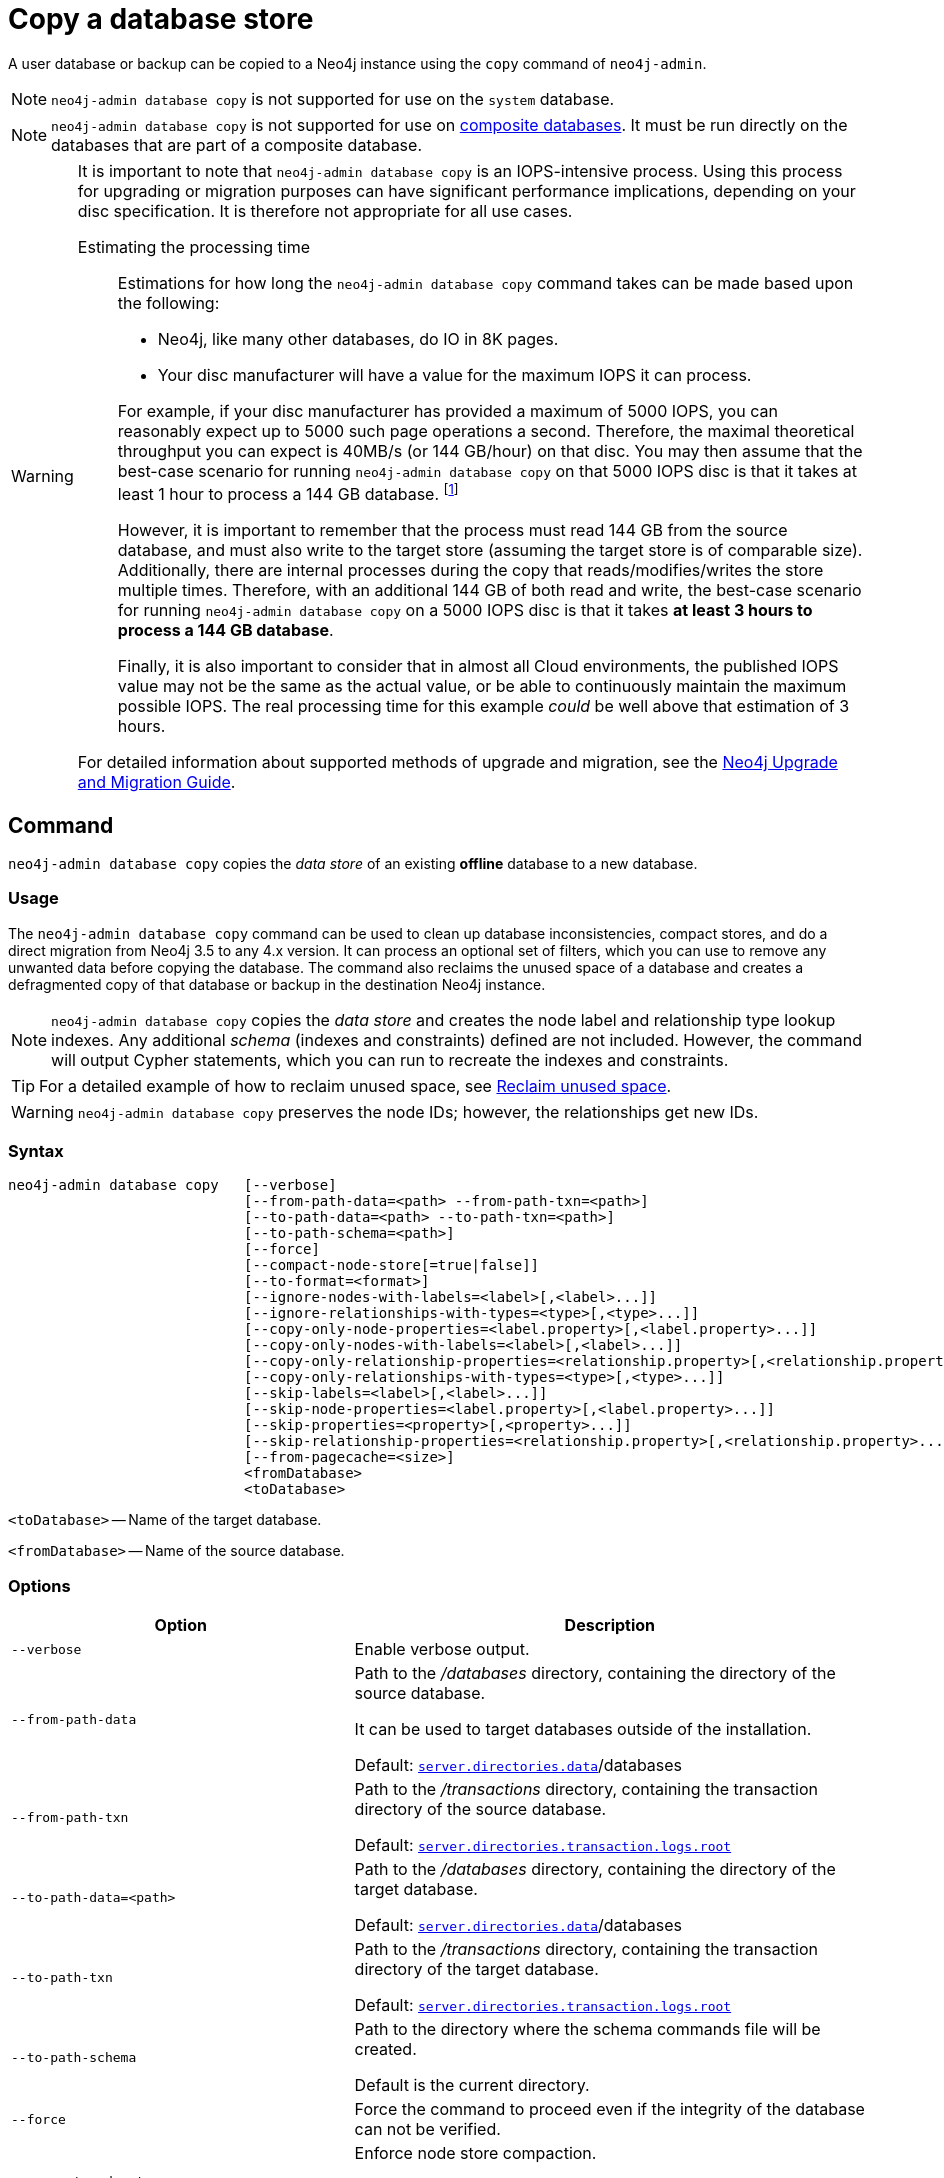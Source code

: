 :description: This section describes how to copy the data store of an existing offline database to a new database.
[role=enterprise-edition]
[[copy-database]]
= Copy a database store

A user database or backup can be copied to a Neo4j instance using the `copy` command of `neo4j-admin`.

[NOTE]
====
`neo4j-admin database copy` is not supported for use on the `system` database.
====

[NOTE]
====
`neo4j-admin database copy` is not supported for use on xref:composite-databases/introduction.adoc#composite-databases-concepts[composite databases].
It must be run directly on the databases that are part of a composite database.
====


[WARNING]
====
It is important to note that `neo4j-admin database copy` is an IOPS-intensive process.
Using this process for upgrading or migration purposes can have significant performance implications, depending on your disc specification.
It is therefore not appropriate for all use cases.


Estimating the processing time::
+
--
Estimations for how long the `neo4j-admin database copy` command takes can be made based upon the following:

* Neo4j, like many other databases, do IO in 8K pages.
* Your disc manufacturer will have a value for the maximum IOPS it can process.

For example, if your disc manufacturer has provided a maximum of 5000 IOPS, you can reasonably expect up to 5000 such page operations a second.
Therefore, the maximal theoretical throughput you can expect is 40MB/s (or 144 GB/hour) on that disc.
You may then assume that the best-case scenario for running `neo4j-admin database copy` on that 5000 IOPS disc is that it takes at least 1 hour to process a 144 GB database. footnote:[The calculations are based on `MB/s = (IOPS * B) ÷ 10^6`,
where `B` is the block size in bytes; in the case of Neo4j, this is `8000`. GB/hour can then be calculated from `(MB/s * 3600) ÷ 1000`.]

However, it is important to remember that the process must read 144 GB from the source database, and must also write to the target store (assuming the target store is of comparable size).
Additionally, there are internal processes during the copy that reads/modifies/writes the store multiple times.
Therefore, with an additional 144 GB of both read and write, the best-case scenario for running `neo4j-admin database copy` on a 5000 IOPS disc is that it takes *at least 3 hours to process a 144 GB database*.

Finally, it is also important to consider that in almost all Cloud environments, the published IOPS value may not be the same as the actual value, or be able to continuously maintain the maximum possible IOPS.
The real processing time for this example _could_ be well above that estimation of 3 hours.
--

For detailed information about supported methods of upgrade and migration, see the https://neo4j.com/docs/upgrade-migration-guide/current/[Neo4j Upgrade and Migration Guide].
====

[[copy-database-command]]
== Command

`neo4j-admin database copy` copies the _data store_ of an existing **offline** database to a new database.

[[copy-database-usage]]
=== Usage

The `neo4j-admin database copy` command can be used to clean up database inconsistencies, compact stores, and do a direct migration from Neo4j 3.5 to any 4.x version.
It can process an optional set of filters, which you can use to remove any unwanted data before copying the database.
The command also reclaims the unused space of a database and creates a defragmented copy of that database or backup in the destination Neo4j instance.

[NOTE]
====
`neo4j-admin database copy` copies the _data store_ and creates the node label and relationship type lookup indexes.
Any additional _schema_ (indexes and constraints) defined are not included.
However, the command will output Cypher statements, which you can run to recreate the indexes and constraints.
====

[TIP]
====
For a detailed example of how to reclaim unused space, see xref:performance/space-reuse.adoc#space-reuse-reclaim-space[Reclaim unused space].
// TODO is there a corresponding example that should be linked in the 5.0 docs?
// For a detailed example of how to back up a 3.5 database and use the `neo4j-admin database copy` command to compact its store and migrate it to a 4.x Neo4j standalone instance, see link:{neo4j-docs-base-uri}/upgrade-migration-guide/migration/migrate-to-4.any/online-backup-copy-database/[Upgrade and Migration Guide -> Tutorial: Back up and copy a database in a standalone instance].
====

[WARNING]
====
`neo4j-admin database copy` preserves the node IDs; however, the relationships get new IDs.
====

[[copy-database-syntax]]
=== Syntax

[source,role=noheader]
----
neo4j-admin database copy   [--verbose]
                            [--from-path-data=<path> --from-path-txn=<path>]
                            [--to-path-data=<path> --to-path-txn=<path>]
                            [--to-path-schema=<path>]
                            [--force]
                            [--compact-node-store[=true|false]]
                            [--to-format=<format>]
                            [--ignore-nodes-with-labels=<label>[,<label>...]]
                            [--ignore-relationships-with-types=<type>[,<type>...]]
                            [--copy-only-node-properties=<label.property>[,<label.property>...]]
                            [--copy-only-nodes-with-labels=<label>[,<label>...]]
                            [--copy-only-relationship-properties=<relationship.property>[,<relationship.property>...]]
                            [--copy-only-relationships-with-types=<type>[,<type>...]]
                            [--skip-labels=<label>[,<label>...]]
                            [--skip-node-properties=<label.property>[,<label.property>...]]
                            [--skip-properties=<property>[,<property>...]]
                            [--skip-relationship-properties=<relationship.property>[,<relationship.property>...]]
                            [--from-pagecache=<size>]
                            <fromDatabase>
                            <toDatabase>
----

`<toDatabase>` -- Name of the target database.

`<fromDatabase>` -- Name of the source database.


[[copy-database-command-options]]
=== Options

[options="header", cols="2m,3a"]
|===
| Option
| Description

| --verbose
| Enable verbose output.

| --from-path-data
| Path to the _/databases_ directory, containing the directory of the source database.

It can be used to target databases outside of the installation.

Default:  xref:reference/configuration-settings.adoc#config_server.directories.data[`server.directories.data`]/databases

| --from-path-txn
| Path to the _/transactions_ directory, containing the transaction directory of the source database.

Default: xref:reference/configuration-settings.adoc#config_server.directories.transaction.logs.root[`server.directories.transaction.logs.root`]

| --to-path-data=<path>
| Path to the _/databases_ directory, containing the directory of the target database.

Default:  xref:reference/configuration-settings.adoc#config_server.directories.data[`server.directories.data`]/databases

| --to-path-txn
| Path to the _/transactions_ directory, containing the transaction directory of the target database.

Default: xref:reference/configuration-settings.adoc#config_server.directories.transaction.logs.root[`server.directories.transaction.logs.root`]

| --to-path-schema
| Path to the directory where the schema commands file will be created.

Default is the current directory.

| --force
| Force the command to proceed even if the integrity of the database can not be verified.

| --compact-node-store
| Enforce node store compaction.

By default, the node store is not compacted on copy since it changes the node IDs.

| --to-format
| Set the format for the new database.

Valid values are `same`, `standard`, `high_limit`, and `aligned`. The `high_limit` format is only available in Enterprise Edition.
If you go from `high_limit` to `standard` or `aligned`, there is no validation that the data will fit.

Default: The format of the source database.

| --ignore-nodes-with-labels
| A comma-separated list of labels.

Nodes that have _any_ of the specified labels will not be included in the copy.
Cannot be combined with `--copy-only-nodes-with-labels`.

| --ignore-relationships-with-types
| A comma-separated list of relationship types.

Relationships with _any_ of the specified relationship types will not be included in the copy.
Cannot be combined with `--copy-only-relationships-with-types`.

| --copy-only-node-properties
|  A comma-separated list of property keys to include in the copy for nodes with the specified label.

Nodes whose labels are not explicitly mentioned in the list will have all their properties included in the copy.
Cannot be combined with `--skip-properties` or `--skip-node-properties`.

| --copy-only-nodes-with-labels
| A comma-separated list of labels.

All nodes that have _any_ of the specified labels will be included in the copy.
Cannot be combined with `--ignore-nodes-with-labels`.

| --copy-only-relationship-properties
| A comma-separated list of property keys to include in the copy for relationships with the specified type.

Relationship types that are not explicitly mentioned will have all their properties included in the copy.
Cannot be combined with `--skip-properties` or `--skip-relationship-properties`.

| --copy-only-relationships-with-types=<type>[,<type>...]
| A comma-separated list of relationship types.

All relationships with _any_ of the specified types will be included in the copy.
Cannot be combined with `--ignore-relationships-with-types`.

| --skip-labels
| A comma-separated list of labels to ignore during the copy.

| --skip-node-properties
| A comma-separated list of property keys to ignore for nodes with the specified label.

Cannot be combined with `--skip-properties` or `--copy-only-node-properties`.

| --skip-properties
| A comma-separated list of property keys to ignore during the copy.

Cannot be combined with `--skip-node-properties`, `--copy-only-node-properties`, `--skip-relationship-properties`, and `--copy-only-relationship-properties`.

| --skip-relationship-properties
| A comma-separated list of property keys to ignore for relationships with the specified type.

Cannot be combined with `--skip-properties` or `--copy-only-relationship-properties`.

| --from-pagecache
| The size of the page cache to use for reading.
|===

[TIP]
====
You can use the `--from-pagecache` option to speed up the copy operation by specifying how much cache to allocate when reading the source.
The `--from-pagecache` should be assigned whatever memory you can spare since Neo4j does random reads from the source.
====

[[copy-database-examples]]
== Examples

.Use `neo4j-admin database copy` to copy the data store of the database `neo4j`.
====
. Stop the database named `neo4j`:
+
[source, cypher]
----
STOP DATABASE neo4j
----

. Copy the data store from `neo4j` to a new database called `copy`:
+
[source, shell]
----
bin/neo4j-admin database copy neo4j copy
----

. Run the following command to verify that database has been successfully copied.
+
[source, shell]
----
ls -al ../data/databases
----
+
[NOTE]
Copying a database does not automatically create it.
Therefore, it will not be visible if you do `SHOW DATABASES` at this point.

. Create the copied database.
+
[source, cypher]
----
CREATE DATABASE copy
----

. Verify that the `copy` database is online.
+
[source, cypher]
----
SHOW DATABASES
----

. If your original database has a schema defined, change your active database to `copy` and recreate the schema using the schema commands saved in the file _<database-name>-schema.cypher_.
+
[TIP]
`--to-path-schema` can be used to specify a different directory for the schema file.

====

.Use `neo4j-admin database copy` to filter the data you want to copy.
====
The command can perform some basic forms of processing.
You can filter the data that you want to copy by removing nodes, labels, properties, and relationships.

[source, shell]
----
bin/neo4j-admin database copy neo4j copy --ignore-nodes-with-labels="Cat,Dog"
----

The command creates a copy of the database `neo4j` but without the nodes with the labels `:Cat` and `:Dog`.

[NOTE]
Labels are processed independently, i.e., the filter ignores any node with a label `:Cat`, `:Dog`, or both.

====

[NOTE]
====
For a detailed example of how to use `neo4j-admin database copy` to filter out data for sharding a database, see xref:composite-databases/sharding-with-copy.adoc[Sharding data with the `copy` command].
====

